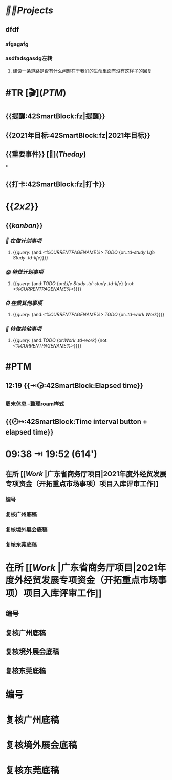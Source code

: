 * [[🏳‍🌈Projects]] 
:PROPERTIES:
:END:
** dfdf
:PROPERTIES:
:background-color: #497d46
:END:
*** afgagafg
:PROPERTIES:
:background-color: #793e3e
:END:
*** asdfadsgasdg左转
**** 建设一条道路是否有什么问题在于我们的生命里面有没有这样子的回复
* #TR [🎬]([[PTM]])
** {{提醒:42SmartBlock:fz|提醒}}
** {{2021年目标:42SmartBlock:fz|2021年目标}}
** {{重要事件}} [🧸]([[Theday]])
***
** {{打卡:42SmartBlock:fz|打卡}}
* {{[[2x2]]}}
:PROPERTIES:
:END:
** {{[[kanban]]}}
:PROPERTIES:
:END:
*** [[📅 在做计划事项]]
**** {{[[query]]: {and:[[<%CURRENTPAGENAME%>]] [[TODO]] {or:[[.td-study]] [[Life]] [[Study]] [[.td-life]]}}}}
*** [[🌞 待做计划事项]]
**** {{[[query]]: {and:[[TODO]] {or:[[Life]] [[Study]] [[.td-study]] [[.td-life]]} {not:[[<%CURRENTPAGENAME%>]]}}}}
*** [[⏰ 在做其他事项]]
**** {{[[query]]: {and:[[<%CURRENTPAGENAME%>]] [[TODO]] {or:[[.td-work]] [[Work]]}}}}
*** [[🚮 待做其他事项]]
**** {{[[query]]: {and:[[TODO]] {or:[[Work]] [[.td-work]]} {not:[[<%CURRENTPAGENAME%>]]}}}}
* #PTM
** 12:19 {{⇥🕞:42SmartBlock:Elapsed time}}
*** 周末休息 --整理roam样式
** {{🕗↦:42SmartBlock:Time interval button + elapsed time}}
* 09:38 ⇥ 19:52 (**614'**)
** 在所 [[[[Work]] |广东省商务厅项目|2021年度外经贸发展专项资金（开拓重点市场事项）项目入库评审工作]]
*** 编号
*** 复核广州底稿
*** 复核境外展会底稿
*** 复核东莞底稿
* 在所 [[[[Work]] |广东省商务厅项目|2021年度外经贸发展专项资金（开拓重点市场事项）项目入库评审工作]]
** 编号
** 复核广州底稿
** 复核境外展会底稿
** 复核东莞底稿
* 编号
* 复核广州底稿
* 复核境外展会底稿
* 复核东莞底稿